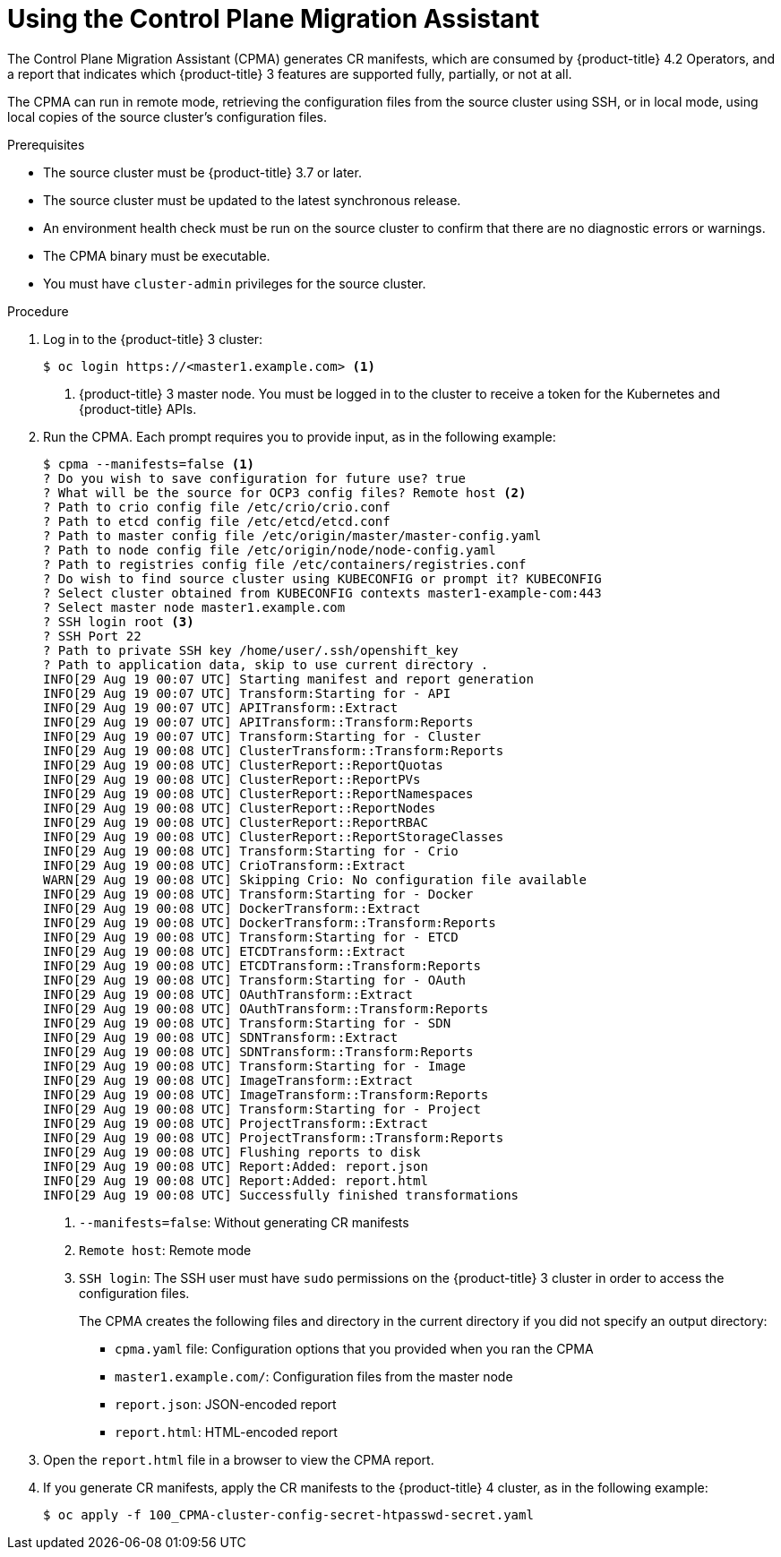 // Module included in the following assemblies:
// migration/migrating-openshift-3-to-4.adoc
[id='migration-using-cpma_{context}']
= Using the Control Plane Migration Assistant

The Control Plane Migration Assistant (CPMA) generates CR manifests, which are consumed by {product-title} 4.2 Operators, and a report that indicates which {product-title} 3 features are supported fully, partially, or not at all.

The CPMA can run in remote mode, retrieving the configuration files from the source cluster using SSH, or in local mode, using local copies of the source cluster's configuration files.

.Prerequisites

* The source cluster must be {product-title} 3.7 or later.
* The source cluster must be updated to the latest synchronous release.
* An environment health check must be run on the source cluster to confirm that there are no diagnostic errors or warnings.
* The CPMA binary must be executable.
* You must have `cluster-admin` privileges for the source cluster.

.Procedure

. Log in to the {product-title} 3 cluster:
+
----
$ oc login https://<master1.example.com> <1>
----
<1> {product-title} 3 master node. You must be logged in to the cluster to receive a token for the Kubernetes and {product-title} APIs.

. Run the CPMA. Each prompt requires you to provide input, as in the following example:
+
----
$ cpma --manifests=false <1>
? Do you wish to save configuration for future use? true
? What will be the source for OCP3 config files? Remote host <2>
? Path to crio config file /etc/crio/crio.conf
? Path to etcd config file /etc/etcd/etcd.conf
? Path to master config file /etc/origin/master/master-config.yaml
? Path to node config file /etc/origin/node/node-config.yaml
? Path to registries config file /etc/containers/registries.conf
? Do wish to find source cluster using KUBECONFIG or prompt it? KUBECONFIG
? Select cluster obtained from KUBECONFIG contexts master1-example-com:443
? Select master node master1.example.com
? SSH login root <3>
? SSH Port 22
? Path to private SSH key /home/user/.ssh/openshift_key
? Path to application data, skip to use current directory .
INFO[29 Aug 19 00:07 UTC] Starting manifest and report generation
INFO[29 Aug 19 00:07 UTC] Transform:Starting for - API
INFO[29 Aug 19 00:07 UTC] APITransform::Extract
INFO[29 Aug 19 00:07 UTC] APITransform::Transform:Reports
INFO[29 Aug 19 00:07 UTC] Transform:Starting for - Cluster
INFO[29 Aug 19 00:08 UTC] ClusterTransform::Transform:Reports
INFO[29 Aug 19 00:08 UTC] ClusterReport::ReportQuotas
INFO[29 Aug 19 00:08 UTC] ClusterReport::ReportPVs
INFO[29 Aug 19 00:08 UTC] ClusterReport::ReportNamespaces
INFO[29 Aug 19 00:08 UTC] ClusterReport::ReportNodes
INFO[29 Aug 19 00:08 UTC] ClusterReport::ReportRBAC
INFO[29 Aug 19 00:08 UTC] ClusterReport::ReportStorageClasses
INFO[29 Aug 19 00:08 UTC] Transform:Starting for - Crio
INFO[29 Aug 19 00:08 UTC] CrioTransform::Extract
WARN[29 Aug 19 00:08 UTC] Skipping Crio: No configuration file available
INFO[29 Aug 19 00:08 UTC] Transform:Starting for - Docker
INFO[29 Aug 19 00:08 UTC] DockerTransform::Extract
INFO[29 Aug 19 00:08 UTC] DockerTransform::Transform:Reports
INFO[29 Aug 19 00:08 UTC] Transform:Starting for - ETCD
INFO[29 Aug 19 00:08 UTC] ETCDTransform::Extract
INFO[29 Aug 19 00:08 UTC] ETCDTransform::Transform:Reports
INFO[29 Aug 19 00:08 UTC] Transform:Starting for - OAuth
INFO[29 Aug 19 00:08 UTC] OAuthTransform::Extract
INFO[29 Aug 19 00:08 UTC] OAuthTransform::Transform:Reports
INFO[29 Aug 19 00:08 UTC] Transform:Starting for - SDN
INFO[29 Aug 19 00:08 UTC] SDNTransform::Extract
INFO[29 Aug 19 00:08 UTC] SDNTransform::Transform:Reports
INFO[29 Aug 19 00:08 UTC] Transform:Starting for - Image
INFO[29 Aug 19 00:08 UTC] ImageTransform::Extract
INFO[29 Aug 19 00:08 UTC] ImageTransform::Transform:Reports
INFO[29 Aug 19 00:08 UTC] Transform:Starting for - Project
INFO[29 Aug 19 00:08 UTC] ProjectTransform::Extract
INFO[29 Aug 19 00:08 UTC] ProjectTransform::Transform:Reports
INFO[29 Aug 19 00:08 UTC] Flushing reports to disk
INFO[29 Aug 19 00:08 UTC] Report:Added: report.json
INFO[29 Aug 19 00:08 UTC] Report:Added: report.html
INFO[29 Aug 19 00:08 UTC] Successfully finished transformations
----
<1> `--manifests=false`: Without generating CR manifests
<2> `Remote host`: Remote mode
<3> `SSH login`: The SSH user must have `sudo` permissions on the {product-title} 3 cluster in order to access the configuration files.
+
The CPMA creates the following files and directory in the current directory if you did not specify an output directory:

* `cpma.yaml` file: Configuration options that you provided when you ran the CPMA
* `master1.example.com/`: Configuration files from the master node
* `report.json`: JSON-encoded report
* `report.html`: HTML-encoded report

. Open the `report.html` file in a browser to view the CPMA report.

. If you generate CR manifests, apply the CR manifests to the {product-title} 4 cluster, as in the following example:
+
----
$ oc apply -f 100_CPMA-cluster-config-secret-htpasswd-secret.yaml
----
